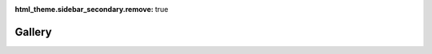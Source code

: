 :html_theme.sidebar_secondary.remove: true

Gallery
=======

.. grid::

   .. grid-item-card:: Main Window
      :img-top: https://faslr.com/media/basic_ui_09082021.png
      :link: https://faslr.com/media/basic_ui_09082021.png

   .. grid-item-card:: Heatmap
      :img-top: https://faslr.com/media/heatmap.png
      :link: https://faslr.com/media/heatmap.png

   .. grid-item-card:: Mack Diagnostics
      :img-top: https://faslr.com/media/mack_diagnostics.png
      :link: https://faslr.com/media/mack_diagnostics.png

.. grid::

   .. grid-item-card:: Custom LDFs
      :img-top: https://faslr.com/media/custom_ldfs.png
      :link: https://faslr.com/media/custom_ldfs.png

   .. grid-item-card:: Import Wizard
      :img-top: https://faslr.com/media/import_wizard_gallery.png
      :link: https://faslr.com/media/import_wizard_gallery.png

   .. grid-item-card:: Chain Ladder Method
      :img-top: https://faslr.com/media/chain_ladder_method.png
      :link: https://faslr.com/media/chain_ladder_method.png
